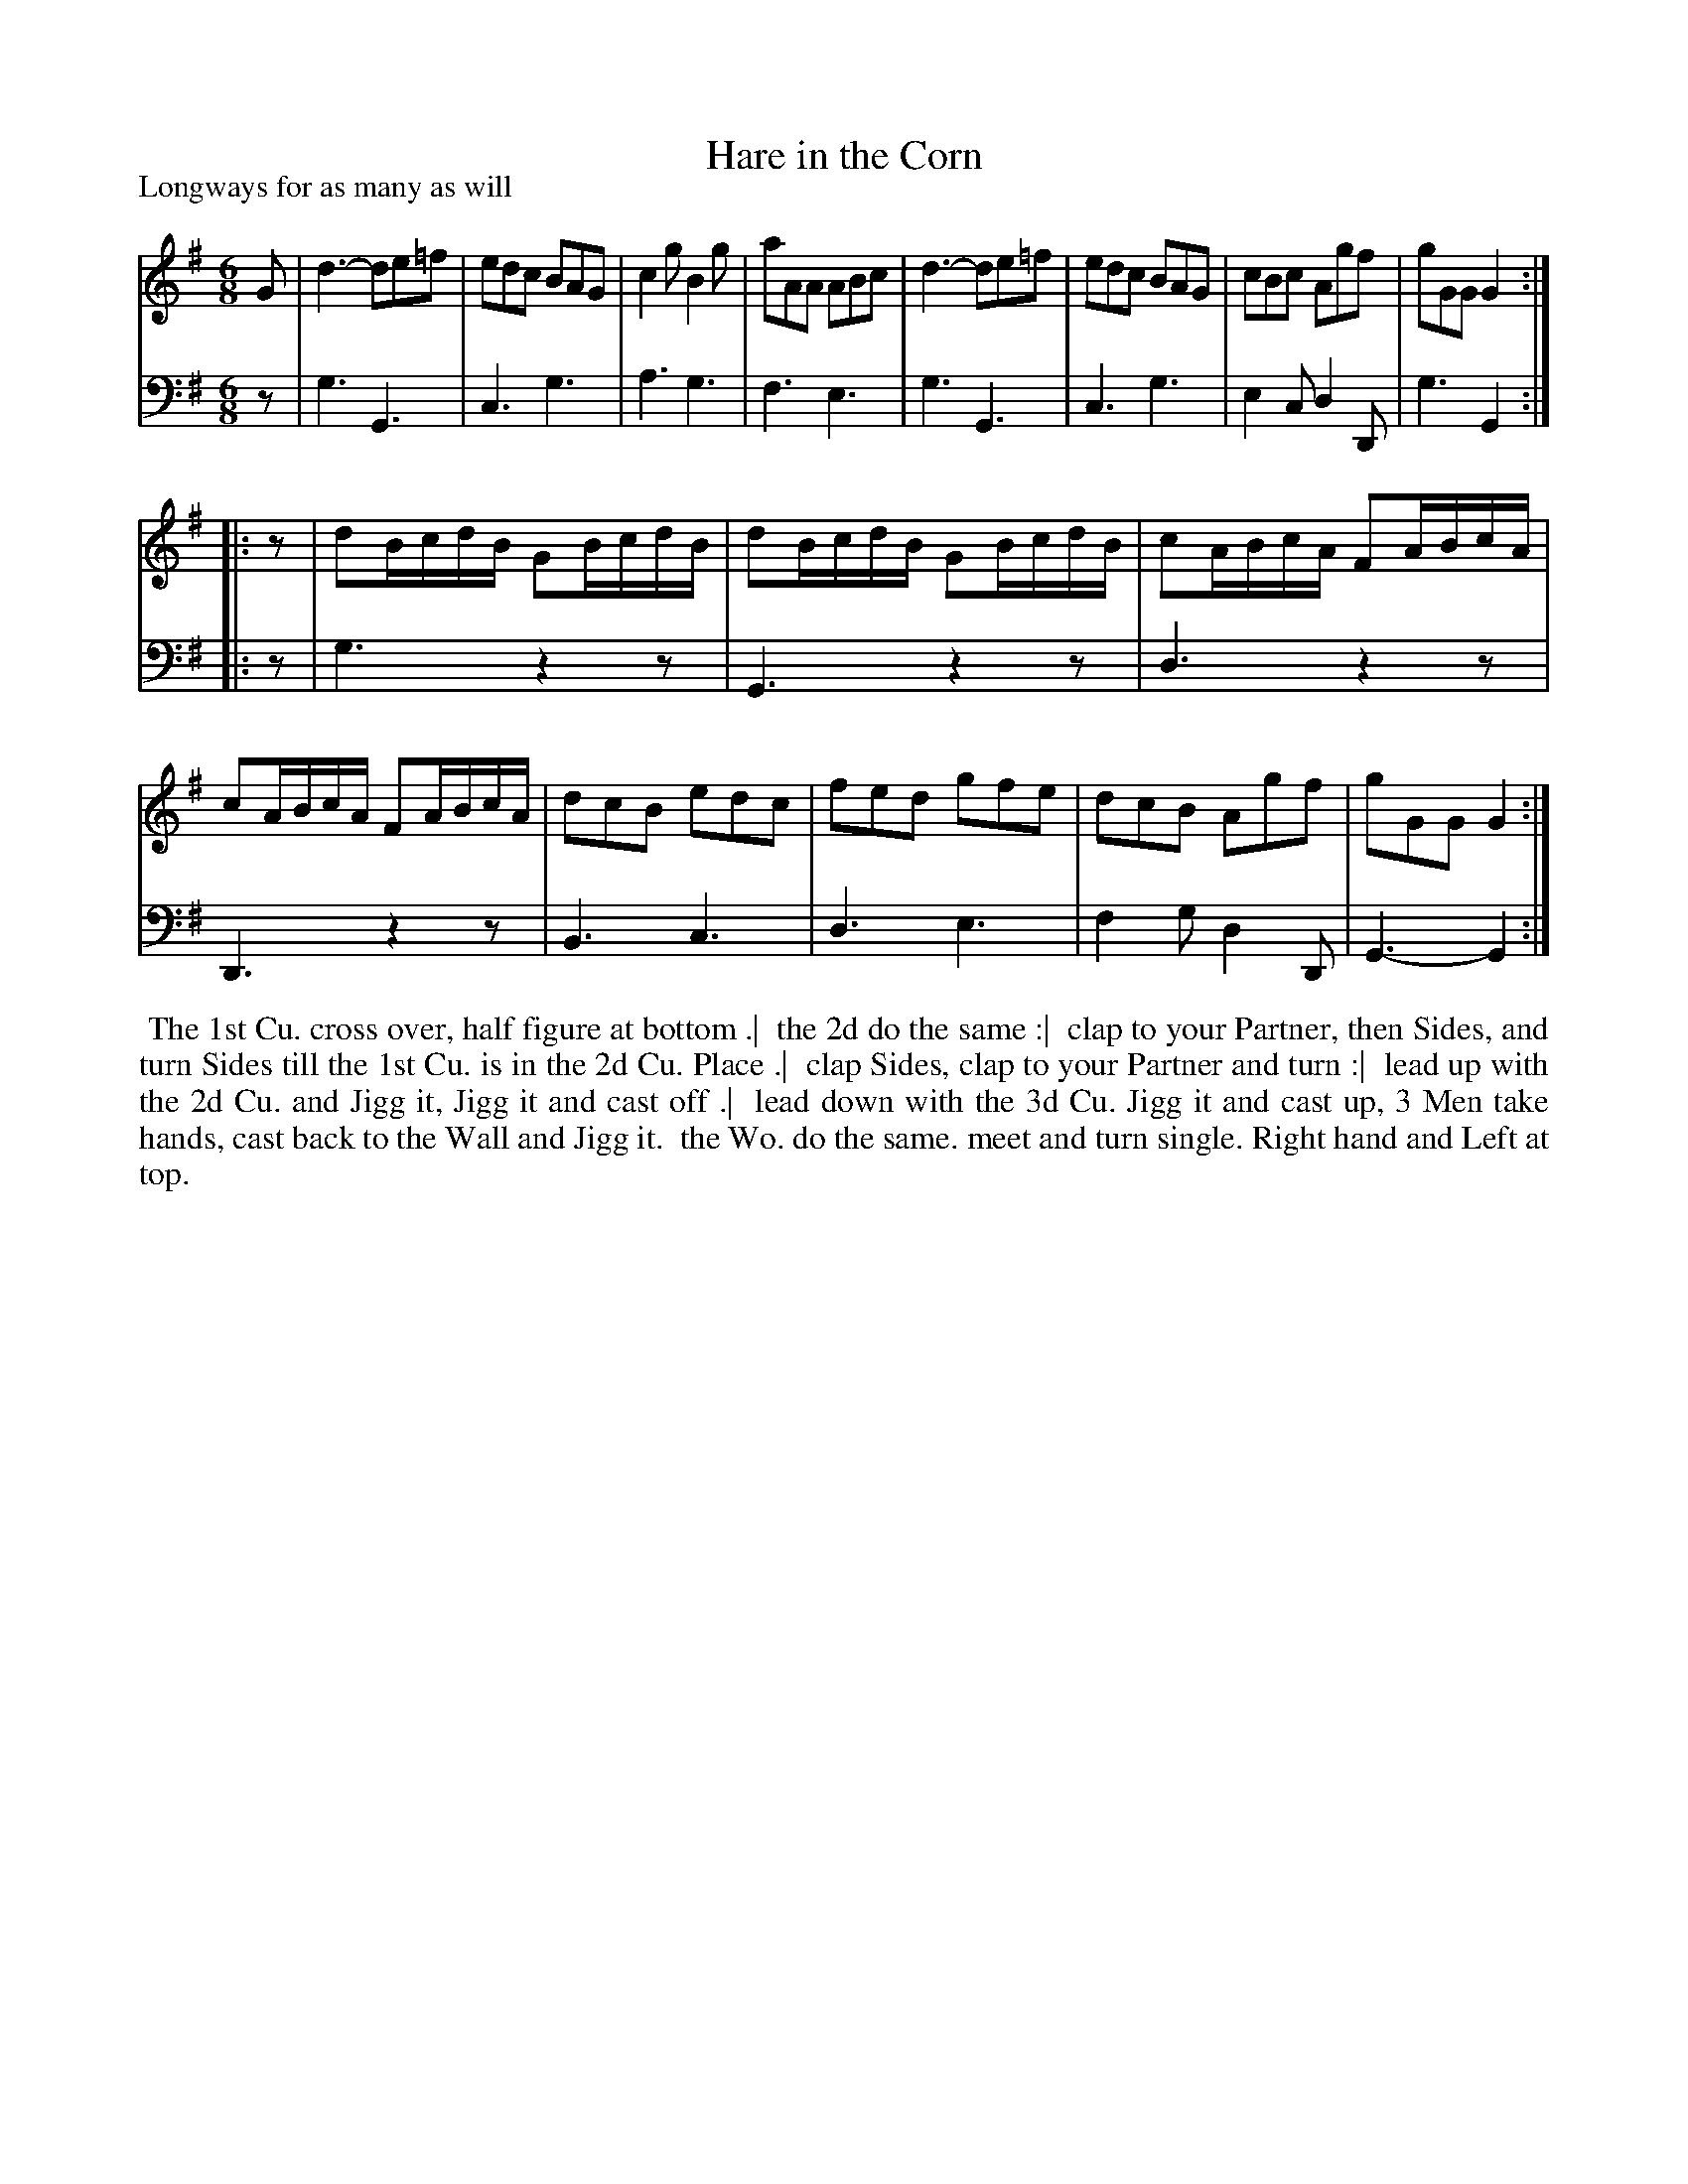 X: 1
T: Hare in the Corn
P: Longways for as many as will
%R: jig
B: "Caledonian Country Dances" printed by John Walsh for John Johnson, London
S: 1: CCDTB http://imslp.org/wiki/Caledonian_Country_Dances_with_a_Thorough_Bass_(Various) p.20
Z: 2013 John Chambers <jc:trillian.mit.edu>
N: Fixed rhythm problems at part ends by adding initial rests in 2nd part.
M: 6/8
L: 1/8
K: G
% - - - - - - - - - - - - - - - - - - - - - - - - -
V: 1
G |\
d3- de=f | edc BAG | c2g B2g | aAA ABc |\
d3- de=f | edc BAG | cBc Agf | gGG G2 :|
|: z |\
dB/c/d/B/ GB/c/d/B/ | dB/c/d/B/ GB/c/d/B/ | cA/B/c/A/ FA/B/c/A/ | cA/B/c/A/ FA/B/c/A/ |\
dcB edc | fed gfe | dcB Agf | gGG G2 :|
% - - - - - - - - - - - - - - - - - - - - - - - - -
V: 2 clef=bass middle=d
z |\
g3 G3 | c3 g3 | a3 g3 | f3 e3 |\
g3 G3 | c3 g3 | e2c d2D | g3 G2 :|
|: z |\
g3 z2z | G3 z2z | d3 z2z | D3 z2z |\
B3 c3 | d3 e3 | f2g d2D | G3- G2 :|
% - - - - - - - - - - - - - - - - - - - - - - - - -
%%begintext align
%% The 1st Cu. cross over, half figure at bottom .|
%% the 2d do the same :|
%% clap to your Partner, then Sides, and turn Sides till the 1st Cu. is in the 2d Cu. Place .|
%% clap Sides, clap to your Partner and turn :|
%% lead up with the 2d Cu. and Jigg it, Jigg it and cast off .|
%% lead down with the 3d Cu. Jigg it and cast up, 3 Men take hands, cast back to the Wall and Jigg it.
%% the Wo. do the same.  meet and turn single. Right hand and Left at top.
%%endtext

